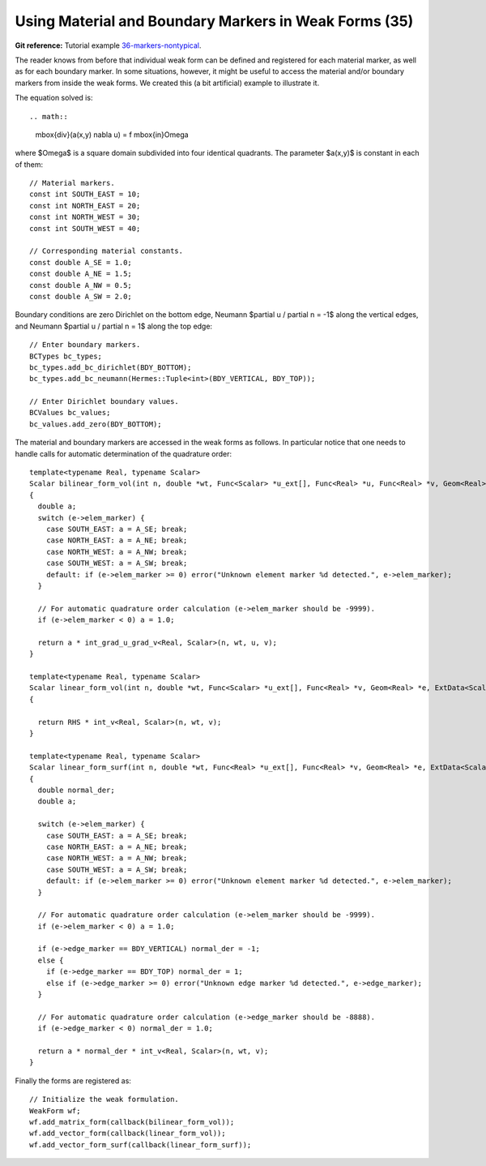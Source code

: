 Using Material and Boundary Markers in Weak Forms (35)
------------------------------------------------------

**Git reference:** Tutorial example `36-markers-nontypical <http://git.hpfem.org/hermes.git/tree/HEAD:/hermes2d/tutorial/36-markers-nontypical>`_. 

The reader knows from before that individual weak form can be defined and 
registered for each material marker, as well as for each boundary marker.  
In some situations, however, it might be useful to access the material 
and/or boundary markers from inside the weak forms. We created this 
(a bit artificial) example to illustrate it. 

The equation solved is::

.. math::
    \mbox{div}(a(x,y) \nabla u) = f \ \ \ \mbox{in}\ \Omega

where $\Omega$ is a square domain subdivided into four 
identical quadrants. The parameter $a(x,y)$ is constant 
in each of them::

    // Material markers.
    const int SOUTH_EAST = 10;
    const int NORTH_EAST = 20;
    const int NORTH_WEST = 30;
    const int SOUTH_WEST = 40;

    // Corresponding material constants.
    const double A_SE = 1.0;
    const double A_NE = 1.5;
    const double A_NW = 0.5;
    const double A_SW = 2.0;

Boundary conditions are zero Dirichlet on the bottom edge,
Neumann $\partial u / \partial n = -1$ along the vertical edges,
and Neumann $\partial u / \partial n = 1$ along the top edge::

    // Enter boundary markers.
    BCTypes bc_types;
    bc_types.add_bc_dirichlet(BDY_BOTTOM);
    bc_types.add_bc_neumann(Hermes::Tuple<int>(BDY_VERTICAL, BDY_TOP));

    // Enter Dirichlet boundary values.
    BCValues bc_values;
    bc_values.add_zero(BDY_BOTTOM);

The material and boundary markers are accessed in the weak forms 
as follows. In particular notice that one needs to handle calls
for automatic determination of the quadrature order::

    template<typename Real, typename Scalar>
    Scalar bilinear_form_vol(int n, double *wt, Func<Scalar> *u_ext[], Func<Real> *u, Func<Real> *v, Geom<Real> *e, ExtData<Scalar> *ext)
    {
      double a;
      switch (e->elem_marker) {
        case SOUTH_EAST: a = A_SE; break;
        case NORTH_EAST: a = A_NE; break;
        case NORTH_WEST: a = A_NW; break;
        case SOUTH_WEST: a = A_SW; break;
        default: if (e->elem_marker >= 0) error("Unknown element marker %d detected.", e->elem_marker);
      }

      // For automatic quadrature order calculation (e->elem_marker should be -9999).
      if (e->elem_marker < 0) a = 1.0; 

      return a * int_grad_u_grad_v<Real, Scalar>(n, wt, u, v);
    }

    template<typename Real, typename Scalar>
    Scalar linear_form_vol(int n, double *wt, Func<Scalar> *u_ext[], Func<Real> *v, Geom<Real> *e, ExtData<Scalar> *ext)
    {

      return RHS * int_v<Real, Scalar>(n, wt, v);
    }

    template<typename Real, typename Scalar>
    Scalar linear_form_surf(int n, double *wt, Func<Real> *u_ext[], Func<Real> *v, Geom<Real> *e, ExtData<Scalar> *ext)
    {
      double normal_der;
      double a;

      switch (e->elem_marker) {
        case SOUTH_EAST: a = A_SE; break;
        case NORTH_EAST: a = A_NE; break;
        case NORTH_WEST: a = A_NW; break;
        case SOUTH_WEST: a = A_SW; break;
        default: if (e->elem_marker >= 0) error("Unknown element marker %d detected.", e->elem_marker);
      }

      // For automatic quadrature order calculation (e->elem_marker should be -9999).
      if (e->elem_marker < 0) a = 1.0; 

      if (e->edge_marker == BDY_VERTICAL) normal_der = -1;
      else {
        if (e->edge_marker == BDY_TOP) normal_der = 1;
        else if (e->edge_marker >= 0) error("Unknown edge marker %d detected.", e->edge_marker);
      }

      // For automatic quadrature order calculation (e->edge_marker should be -8888).
      if (e->edge_marker < 0) normal_der = 1.0; 

      return a * normal_der * int_v<Real, Scalar>(n, wt, v);
    }

Finally the forms are registered as::

    // Initialize the weak formulation.
    WeakForm wf;
    wf.add_matrix_form(callback(bilinear_form_vol));
    wf.add_vector_form(callback(linear_form_vol));
    wf.add_vector_form_surf(callback(linear_form_surf));





